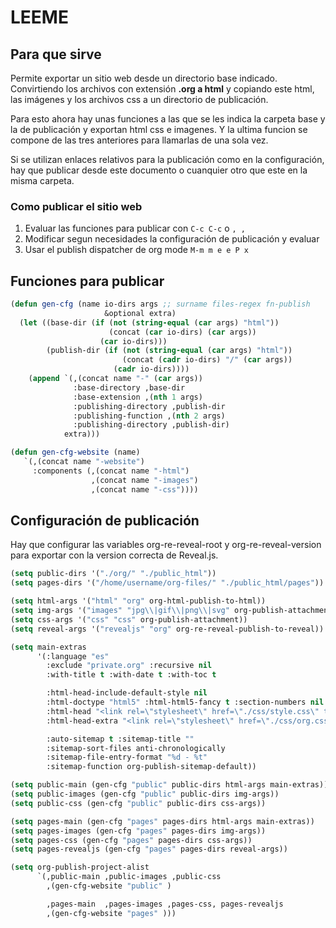 * LEEME
** Para que sirve
Permite exportar un sitio web desde un directorio base indicado. Convirtiendo
los archivos con extensión *.org a html* y copiando este html, las imágenes y
los archivos css a un directorio de publicación.

Para esto ahora hay unas funciones a las que se les indica la carpeta base y la
de publicación y exportan html css e imagenes. Y la ultima funcion se compone de
las tres anteriores para llamarlas de una sola vez.

Si se utilizan enlaces relativos para la publicación como en la configuración,
hay que publicar desde este documento o cuanquier otro que este en la misma
carpeta.

*** Como publicar el sitio web
1. Evaluar las funciones para publicar con =C-c C-c= o =, ,=
2. Modificar segun necesidades la configuración de publicación y evaluar
3. Usar el publish dispatcher de org mode =M-m m e e P x=

** Funciones para publicar
#+begin_src emacs-lisp :results output silent
(defun gen-cfg (name io-dirs args ;; surname files-regex fn-publish
                     &optional extra)
  (let ((base-dir (if (not (string-equal (car args) "html"))
                      (concat (car io-dirs) (car args))
                    (car io-dirs)))
        (publish-dir (if (not (string-equal (car args) "html"))
                         (concat (cadr io-dirs) "/" (car args))
                       (cadr io-dirs))))
    (append `(,(concat name "-" (car args))
              :base-directory ,base-dir
              :base-extension ,(nth 1 args)
              :publishing-directory ,publish-dir
              :publishing-function ,(nth 2 args)
              :publishing-directory ,publish-dir)
            extra)))

(defun gen-cfg-website (name)
   `(,(concat name "-website")
     :components (,(concat name "-html")
                  ,(concat name "-images")
                  ,(concat name "-css"))))
#+end_src

** Configuración de publicación
Hay que configurar las variables org-re-reveal-root y org-re-reveal-version para
exportar con la version correcta de Reveal.js.
#+begin_src emacs-lisp
(setq public-dirs '("./org/" "./public_html"))
(setq pages-dirs '("/home/username/org-files/" "./public_html/pages"))

(setq html-args '("html" "org" org-html-publish-to-html))
(setq img-args '("images" "jpg\\|gif\\|png\\|svg" org-publish-attachment))
(setq css-args '("css" "css" org-publish-attachment))
(setq reveal-args '("revealjs" "org" org-re-reveal-publish-to-reveal))

(setq main-extras
      '(:language "es"
        :exclude "private.org" :recursive nil
        :with-title t :with-date t :with-toc t

        :html-head-include-default-style nil
        :html-doctype "html5" :html-html5-fancy t :section-numbers nil
        :html-head "<link rel=\"stylesheet\" href=\"./css/style.css\" type=\"text/css\"/>"
        :html-head-extra "<link rel=\"stylesheet\" href=\"./css/org.css\" type=\"text/css\"/>"

        :auto-sitemap t :sitemap-title ""
        :sitemap-sort-files anti-chronologically
        :sitemap-file-entry-format "%d - %t"
        :sitemap-function org-publish-sitemap-default))

(setq public-main (gen-cfg "public" public-dirs html-args main-extras))
(setq public-images (gen-cfg "public" public-dirs img-args))
(setq public-css (gen-cfg "public" public-dirs css-args))

(setq pages-main (gen-cfg "pages" pages-dirs html-args main-extras))
(setq pages-images (gen-cfg "pages" pages-dirs img-args))
(setq pages-css (gen-cfg "pages" pages-dirs css-args))
(setq pages-revealjs (gen-cfg "pages" pages-dirs reveal-args))

(setq org-publish-project-alist
      `(,public-main ,public-images ,public-css
        ,(gen-cfg-website "public" )

        ,pages-main  ,pages-images ,pages-css, pages-revealjs
        ,(gen-cfg-website "pages" )))
#+end_src
